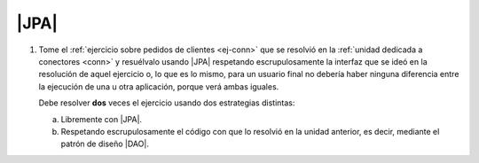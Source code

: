 .. _ej-orm:

|JPA|
=====

1. Tome el :ref:`ejercicio sobre pedidos de clientes <ej-conn>` que se resolvió
   en la :ref:`unidad dedicada a conectores <conn>` y resuélvalo usando
   |JPA| respetando escrupulosamente la interfaz que se ideó en la
   resolución de aquel ejercicio o, lo que es lo mismo, para un usuario final
   no debería haber ninguna diferencia entre la ejecución de una u otra
   aplicación, porque verá ambas iguales.

   Debe resolver **dos** veces el ejercicio usando dos estrategias distintas:

   a. Libremente con |JPA|.
   #. Respetando escrupulosamente el código con que lo resolvió en la unidad
      anterior, es decir, mediante el patrón de diseño |DAO|.

.. |JPA| replace:: :abbr:`JPA (Java Persistent API)`
.. |DAO| replace:: :abbr:`DAO (Data Access Object)`

